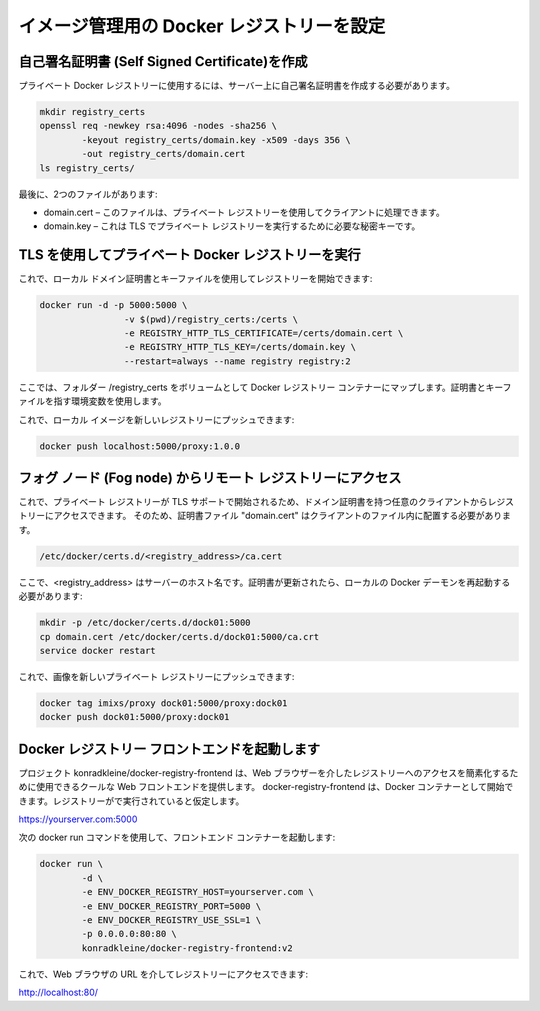 イメージ管理用の Docker レジストリーを設定
==============================================


自己署名証明書 (Self Signed Certificate)を作成
----------------------------------------------
プライベート Docker レジストリーに使用するには、サーバー上に自己署名証明書を作成する必要があります。

.. code-block:: console    

	mkdir registry_certs
	openssl req -newkey rsa:4096 -nodes -sha256 \
                -keyout registry_certs/domain.key -x509 -days 356 \
                -out registry_certs/domain.cert
	ls registry_certs/

最後に、2つのファイルがあります:

- domain.cert – このファイルは、プライベート レジストリーを使用してクライアントに処理できます。
- domain.key – これは TLS でプライベート レジストリーを実行するために必要な秘密キーです。


TLS を使用してプライベート Docker レジストリーを実行
--------------------------------------------------
これで、ローカル ドメイン証明書とキーファイルを使用してレジストリーを開始できます:

.. code-block:: console    

	docker run -d -p 5000:5000 \
		 	-v $(pwd)/registry_certs:/certs \
 		 	-e REGISTRY_HTTP_TLS_CERTIFICATE=/certs/domain.cert \
 		 	-e REGISTRY_HTTP_TLS_KEY=/certs/domain.key \
 			--restart=always --name registry registry:2

ここでは、フォルダー /registry_certs をボリュームとして Docker レジストリー コンテナーにマップします。証明書とキーファイルを指す環境変数を使用します。

これで、ローカル イメージを新しいレジストリーにプッシュできます:

.. code-block:: console    

	docker push localhost:5000/proxy:1.0.0


フォグ ノード (Fog node) からリモート レジストリーにアクセス
---------------------------------------------------------

これで、プライベート レジストリーが TLS サポートで開始されるため、ドメイン証明書を持つ任意のクライアントからレジストリーにアクセスできます。
そのため、証明書ファイル "domain.cert" はクライアントのファイル内に配置する必要があります。

.. code-block:: console    

	/etc/docker/certs.d/<registry_address>/ca.cert

ここで、<registry_address> はサーバーのホスト名です。証明書が更新されたら、ローカルの Docker デーモンを再起動する必要があります:


.. code-block:: console    

	mkdir -p /etc/docker/certs.d/dock01:5000 
	cp domain.cert /etc/docker/certs.d/dock01:5000/ca.crt
	service docker restart
	
	
これで、画像を新しいプライベート レジストリーにプッシュできます:

.. code-block:: bash

	docker tag imixs/proxy dock01:5000/proxy:dock01
	docker push dock01:5000/proxy:dock01
	

Docker レジストリー フロントエンドを起動します
------------------------------------------------

プロジェクト konradkleine/docker-registry-frontend は、Web ブラウザーを介したレジストリーへのアクセスを簡素化するために使用できるクールな Web フロントエンドを提供します。
docker-registry-frontend は、Docker コンテナーとして開始できます。レジストリーがで実行されていると仮定します。

https://yourserver.com:5000

次の docker run コマンドを使用して、フロントエンド コンテナーを起動します:

.. code-block:: console    

	docker run \
 		-d \
 		-e ENV_DOCKER_REGISTRY_HOST=yourserver.com \
 		-e ENV_DOCKER_REGISTRY_PORT=5000 \
 		-e ENV_DOCKER_REGISTRY_USE_SSL=1 \
 		-p 0.0.0.0:80:80 \
 		konradkleine/docker-registry-frontend:v2
		
これで、Web ブラウザの URL を介してレジストリーにアクセスできます:

http://localhost:80/
